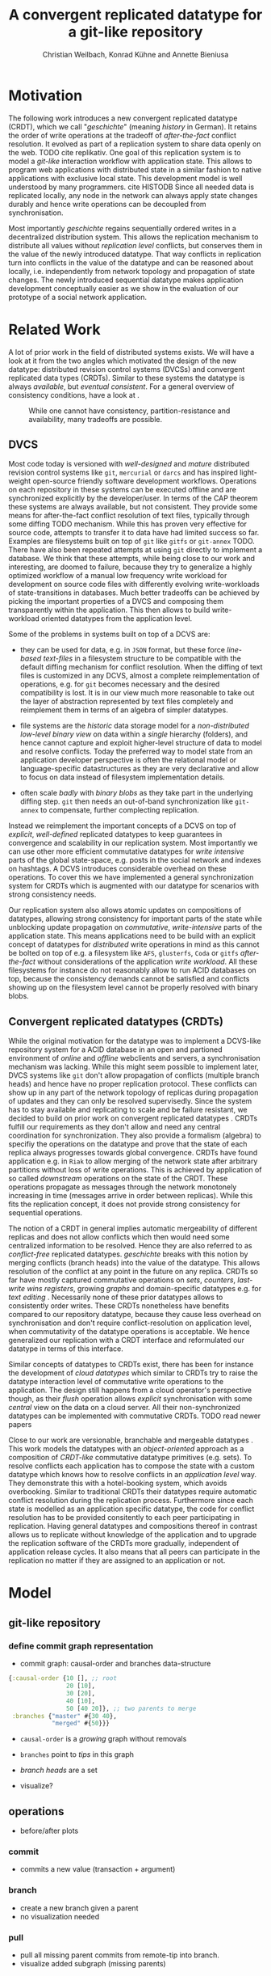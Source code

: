 #+Title: A convergent replicated datatype for a git-like repository
#+Author: Christian Weilbach, Konrad Kühne and Annette Bieniusa

#+LaTeX_CLASS: koma-article
#+LaTeX_CLASS_OPTIONS: [10pt, twoside]
#+OPTIONS: toc:nil

#+LaTeX_HEADER: \usepackage[T1]{fontenc}
#+LaTeX_HEADER: \usepackage{palatino}

#+LaTeX_HEADER: \usepackage[backend=biber, style=alphabetic, citestyle=authoryear]{biblatex}
#+LaTeX_HEADER: \addbibresource{bibliography.bib}
#+LATEX_HEADER: \usepackage{caption}
#+LATEX_HEADER: \usepackage{subcaption}
#+LATEX_HEADER: \usepackage{xcolor}
#+LATEX_HEADER: \usepackage{tikz}

#+LATEX_HEADER:\usepackage[utf8]{inputenc}
#+LATEX_HEADER:\usepackage{longtable}
#+LATEX_HEADER:\usepackage{float}
#+LATEX_HEADER:\usepackage{wrapfig}
#+LATEX_HEADER:\usepackage{amsmath}
#+LATEX_HEADER:\usepackage{listing}
#+LATEX_HEADER:\usepackage{algorithm2e}
#+LATEX_HEADER:\usepackage{amssymb}
#+LATEX_HEADER:\usepackage{hyperref}
#+LATEX_HEADER:\usepackage{cleveref}


\begin{abstract}
Abstract
\end{abstract}

\twocolumn

* Motivation
   The following work introduces a new convergent replicated datatype
   (CRDT), which we call "/geschichte/" (meaning /history/ in German).
   It retains the order of write operations at the tradeoff of
   /after-the-fact/ conflict resolution. It evolved as part of a
   replication system to share data openly on the web. TODO cite
   replikativ. One goal of this replication system is to model a
   /git-like/ interaction workflow with application state. This allows
   to program web applications with distributed state in a similar
   fashion to native applications with exclusive local state. This
   development model is well understood by many programmers. cite
   HISTODB Since all needed data is replicated locally, any node in
   the network can always apply state changes durably and hence write
   operations can be decoupled from synchronisation.

   Most importantly /geschichte/ regains sequentially ordered writes
   in a decentralized distribution system. This allows the replication
   mechanism to distribute all values without /replication level/
   conflicts, but conserves them in the value of the newly introduced
   datatype. That way conflicts in replication turn into conflicts in
   the value of the datatype and can be reasoned about locally, i.e.
   independently from network topology and propagation of state
   changes. The newly introduced sequential datatype makes application
   development conceptually easier as we show in the evaluation of our
   prototype of a social network application.
* Related Work
   A lot of prior work in the field of distributed systems exists. We
   will have a look at it from the two angles which motivated the
   design of the new datatype: distributed revision control systems
   (DVCSs) and convergent replicated data types (CRDTs). Similar to
   these systems the datatype is always /available/, but /eventual
   consistent/. For a general overview of consistency conditions, have
   a look at \cite{consistency13}.
#+CAPTION: While one cannot have consistency, partition-resistance and availability, many tradeoffs are possible. \cite{cap12}
#+ATTR_LATEX: :width 0.3\textwidth :placement [h]
#+NAME:   fig:CAP
   [[./cap.png]]

** DVCS
    Most code today is versioned with /well-designed/ and /mature/
    distributed revision control systems like =git=, =mercurial= or
    =darcs= and has inspired light-weight open-source friendly
    software development workflows. Operations on each repository in
    these systems can be executed offline and are synchronized
    explicitly by the developer/user. In terms of the CAP theorem
    \cite{cap99} these systems are always available, but not
    consistent. They provide some means for after-the-fact conflict
    resolution of text files, typically through some diffing TODO
    mechanism. While this has proven very effective for source code,
    attempts to transfer it to data have had limited success so
    far. Examples are filesystems built on top of =git= like =gitfs=
    or =git-annex= TODO. There have also been repeated attempts at
    using =git= directly to implement a database. We think that these
    attempts, while being close to our work and interesting, are
    doomed to failure, because they try to generalize a highly
    optimized workflow of a manual low frequency write workload for
    development on source code files with differently evolving
    write-workloads of state-transitions in databases. Much better
    tradeoffs can be achieved by picking the important properties of a
    DVCS and composing them transparently within the application. This
    then allows to build write-workload oriented datatypes from the
    application level.

    Some of the problems in systems built on top of a DCVS are:
    - they can be used for data, e.g. in =JSON= format, but these
      force /line-based text-files/ in a filesystem structure to be
      compatible with the default diffing mechanism for conflict
      resolution. When the diffing of text files is customized in any
      DCVS, almost a complete reimplementation of operations, e.g. for
      =git= becomes necessary and the desired compatibility is
      lost. It is in our view much more reasonable to take out the
      layer of abstraction represented by text files completely and
      reimplement them in terms of an algebra of simpler datatypes.

    - file systems are the /historic/ data storage model for a
      /non-distributed/ /low-level binary view/ on data within a
      /single/ hierarchy (folders), and hence cannot capture and
      exploit higher-level structure of data to model and resolve
      conflicts.  Today the preferred way to model state from an
      application developer perspective is often the relational model
      or language-specific datastructures as they are very declarative
      and allow to focus on data instead of filesystem implementation
      details.

    - often scale /badly/ with /binary blobs/ as they take part in the
      underlying diffing step. =git= then needs an out-of-band
      synchronization like =git-annex= to compensate, further
      complecting replication.

    Instead we reimplement the important concepts of a DCVS on top of
    /explicit/, /well-defined/ replicated datatypes to keep guarantees
    in convergence and scalability in our replication system. Most
    importantly we can use other more efficient commutative datatypes
    for /write intensive/ parts of the global state-space, e.g. posts
    in the social network and indexes on hashtags. A DCVS introduces
    considerable overhead on these operations. To cover this we have
    implemented a general synchronization system for CRDTs which is
    augmented with our datatype for scenarios with strong consistency
    needs.

    Our replication system also allows atomic updates on compositions
    of datatypes, allowing strong consistency for important parts of
    the state while unblocking update propagation on /commutative/,
    /write-intensive/ parts of the application state. This means
    applications need to be build with an explicit concept of
    datatypes for /distributed/ write operations in mind as this
    cannot be bolted on top of e.g. a filesystem like =AFS=,
    =glusterfs=, =Coda= or =gitfs= /after-the-fact/ without
    considerations of the application /write workload/. All these
    filesystems for instance do not reasonably allow to run ACID
    databases on top, because the consistency demands cannot be
    satisfied and conflicts showing up on the filesystem level cannot
    be properly resolved with binary blobs.

** Convergent replicated datatypes (CRDTs)
   While the original motivation for the datatype was to implement a
   DCVS-like repository system for a ACID database in an open and
   partioned environment of /online/ and /offline/ webclients and
   servers, a synchronisation mechanism was lacking. While this might
   seem possible to implement later, DVCS systems like =git= don't
   allow propagation of conflicts (multiple branch heads) and hence
   have no proper replication protocol. These conflicts can show up in
   any part of the network topology of replicas during propagation of
   updates and they can only be resolved supervisedly. Since the
   system has to stay available and replicating to scale and be
   failure resistant, we decided to build on prior work on convergent
   replicated datatypes \cite{crdt_techreport11}. CRDTs fulfill our
   requirements as they don't allow and need any central coordination
   for synchronization. They also provide a formalism (algebra) to
   specifiy the operations on the datatype and prove that the state of
   each replica always progresses towards global convergence. CRDTs
   have found application e.g. in =Riak= to allow merging of the
   network state after arbitrary partitions without loss of write
   operations. This is achieved by application of so called
   /downstream/ operations on the state of the CRDT. These operations
   propagate as messages through the network monotonely increasing in
   time (messages arrive in order between replicas). While this fits
   the replication concept, it does not provide strong consistency for
   sequential operations.

   The notion of a CRDT in general implies automatic mergeability of
   different replicas and does not allow conflicts which then would
   need some centralized information to be resolved. Hence they are
   also referred to as /conflict-free/ replicated
   datatypes. /geschichte/ breaks with this notion by merging
   conflicts (branch heads) into the value of the datatype. This
   allows resolution of the conflict at any point in the future on any
   replica. CRDTs so far have mostly captured commutative operations
   on /sets/, /counters/, /last-write wins registers/, growing
   /graphs/ and domain-specific datatypes e.g. for /text editing/
   \cite{crdt_techreport11}. Necessarily none of these prior datatypes
   allows to consistently order writes. These CRDTs nonetheless have
   benefits compared to our repository datatype, because they cause
   less overhead on synchronisation and don't require
   conflict-resolution on application level, when commutativity of the
   datatype operations is acceptable. We hence generalized our
   replication with a CRDT interface and reformulated our datatype in
   terms of this interface.

   Similar concepts of datatypes to CRDTs exist, there has been for
   instance the development of /cloud datatypes/ \cite{cloudtypes12}
   which similar to CRDTs try to raise the datatype interaction level
   of commutative write operations to the application. The design
   still happens from a cloud operator's perspective though, as their
   /flush/ operation allows /explicit/ synchronisation with some
   /central/ view on the data on a cloud server. All their
   non-synchronized datatypes can be implemented with commutative
   CRDTs. TODO read newer papers

   Close to our work are versionable, branchable and mergeable
   datatypes \cite{lorenz12}. This work models the datatypes with an
   /object-oriented/ approach as a composition of /CRDT-like/
   commutative datatype primitives (e.g. sets). To resolve conflicts
   each application has to compose the state with a custom datatype
   which knows how to resolve conflicts in an /application level/
   way. They demonstrate this with a hotel-booking system, which
   avoids overbooking. Similar to traditional CRDTs their datatypes
   require automatic conflict resolution during the replication
   process. Furthermore since each state is modelled as an application
   specific datatype, the code for conflict resolution has to be
   provided consitently to each peer participating in
   replication. Having general datatypes and compositions thereof in
   contrast allows us to replicate without knowledge of the
   application and to upgrade the replication software of the CRDTs
   more gradually, independent of application release cycles. It also
   means that all peers can participate in the replication no matter
   if they are assigned to an application or not.

* Model
** git-like repository
*** define commit graph representation
   - commit graph: causal-order and branches data-structure
#+BEGIN_SRC clojure
  {:causal-order {10 [], ;; root
                  20 [10],
                  30 [20],
                  40 [10],
                  50 [40 20]}, ;; two parents to merge
   :branches {"master" #{30 40},
              "merged" #{50}}}
#+END_SRC
   - =causal-order= is a /growing/ graph without removals
   - =branches= point to /tips/ in this graph
   - /branch heads/ are a set

   - visualize?
** operations
   - before/after plots
*** commit
   - commits a new value (transaction + argument)
*** branch
   - create a new branch given a parent
   - no visualization needed
*** pull
   - pull all missing parent commits from remote-tip into branch.
   - visualize added subgraph (missing parents)
*** merge
*** TODO graph plots
   - which ones? how?
   - before-after

** CRDT specifications
\begin{algorithm}[H]
 \KwData{this text}
 \KwResult{how to write algorithm with \LaTeX2e }
 initialization\;
 \While{not at end of this document}{
  read current\;
  \eIf{understand}{
   go to next section\;
   current section becomes this one\;
   }{
   go back to the beginning of current section\;
  }
 }
 \caption{How to write algorithms}
\end{algorithm}
   - techreport p.6

*** TODO upstream
   - same operations as above in terms of crdt: upstream
*** downstream
   - only "downstream" op is /merging/ ops/state
   - /remove stale parents/ through =lowest-common-ancestor= (lub) search
   - /multiple branch heads/ can /safely/ occur at /any point/ of propagation
   - conflict is part of the value, not of datatype

*** TODO crdt proof
   - guaranteed state synchronisation on connection (costly, but is
     automatically optimized by efficient state serialization on reconnect)
   - conflict free: upstream, downstream
     + graph no problem, grow-set, can have no problems because hashes
       are like inline values in hash-map
     + need to show that heads always correct; upstream correctly adds
       heads in each case; downstream uses lca to clean them up on
       every op
   - too many heads => expensive, lca, solutions?
   - lca description


** Consistency scenarios
   Since the major difference of geschichte compared to commutative
   datatypes is the decoupled /value-level/ conflict resolution, we
   now want to explore how this can be used to gain different degrees
   of consistency in applications.


** Strong consistency
   As a benchmark for /strong/ consistency we consider the transaction
   log of a typical /ACID/ relational database. Such a transaction log
   cannot be modelled by automatically merging datatypes in a system
   with distributed writes, since merges of /non-commutative/
   operations potentially alter the history of transactions. No
   consistency guarantees on the current state of the database can be
   given then, since any of the non-commutative operations could still
   be affected by some unsynchronized peer.

   In any system, e.g. a trivial one consisting only of growing sets,
   strong consistency can be modelled by having a single writer with a
   singular notion of time serializing the access to the transaction
   log (set) and rejecting transactions which would conflict. This is
   also the explicit design decision in =Datomic=, one inspiration for
   this work. We can cover this scenario by allowing commit or
   /non-conflicting/ pull operations on a single peer (might be
   internally distributed on a strongly consistent storage). Modelling
   this with a branch in the repository is straightforward as it can
   never be in a conflicting state.

   Interesting new choices are possible when different peers might
   commit to a branch. In these cases conflicts can occur, but they
   might still be automatically resolvable due to application level
   constraints.

** Data moderated consistency
   Similar to the hotel booking scenario in \cite{lorenz12} we can
   allow to book a room optimistically and then have /one/ repository
   in the system updated on a strongly consistent peer which
   selectively pulls in all changes where no overbooking occurs. It
   provides a globally consistent state. The advantage of =geschichte=
   is that this decision can be done locally on one peer, independent
   of the replication. Importantly, since the decision happens again
   in a controlled, strongly consistent environment, it can happen
   supervisedly and arbitrarily complex decision functions can be
   executed. This logic and control would be unpractical to distribute
   on each peer as is done in \cite{lorenz12}. Assume that the
   preferences of a user in a different CRDT allow rebooking rooms in
   a comparable hotel nearby. In this scenario the pulling operation
   can decide to apply further transactions on the database to book
   rooms in another hotel depending on information distributed in
   other CRDTs instead of just rejecting the transaction. Furthermore
   part of this information could be privileged and outside of the
   replication system, making it impossible in a system of open
   replication like ours to automatically merge values on every peer.

** User moderated concistency
   In the current replication system each user can commit to the same
   repository on different peers at the same time (only affecting his
   own consistency). In this case the user takes the position of the
   central agency providing strong consistency. We can take a private
   addressbook application as an example. In this case we can
   optimistically commit new entries on all peers, but in the case
   where the user edits the same entry on an offline and later on an
   online replica, a conflict will pop up once the offline replica
   goes back online. In this case automatic resolution is
   unreasonable, because the integrity of the entry can only be
   provided by the user. Since this is a rare event user-driven
   conflict resolution is the best choice and can be implemented by
   the application appropriately in a completely decentralized
   fashion.

** Linux kernel development
   As a final scenario we consider the reimplementation of the
   original =git= workflow in Linux kernel development with
   =geschichte=. In this case user moderated conflict resolution is
   absolutely necessary as source code correctness cannot be
   determined automatically. In Linux kernel development the flow of
   commits to the mainline kernel source code forms a tree with Linus
   Torvalds being the root. On each level a developer selectively
   pulls changes from contributors in her repository and proposes to
   pull it to her upstream maintainer, finally arriving in the
   mainline kernel of Torvalds. In this case consistency is almost
   completely user moderated and no pull operations happen
   automatically. Notably =geschichte= provides a benefit over the
   manually synchronized filesystem level approach of =git= because
   the underlying replication automatically synchronizes all changes
   and efficiently shares values between different clones. It also
   allows to combine pull decisions with the mechanisms described
   previously. =geschichte= is currently lacking a filesystem
   implementation though and we don't plan to pursue it further at the
   moment as =git= fits the workflow of most developers well.


* Evaluation


** Example application
   - profile management topiq

** TODO think about it
   - combination with other "value"-conflict-free crdts
   - x-crdt

* Conclusion


\printbibliography
